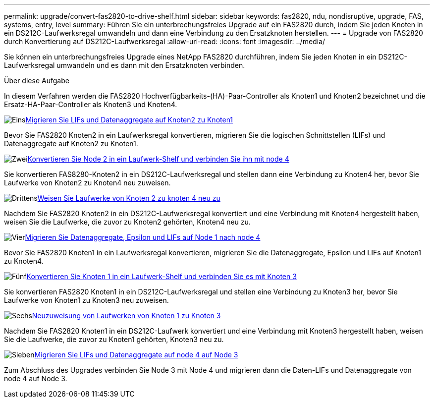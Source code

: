 ---
permalink: upgrade/convert-fas2820-to-drive-shelf.html 
sidebar: sidebar 
keywords: fas2820,  ndu, nondisruptive, upgrade, FAS, systems, entry, level 
summary: Führen Sie ein unterbrechungsfreies Upgrade auf ein FAS2820 durch, indem Sie jeden Knoten in ein DS212C-Laufwerksregal umwandeln und dann eine Verbindung zu den Ersatzknoten herstellen. 
---
= Upgrade von FAS2820 durch Konvertierung auf DS212C-Laufwerksregal
:allow-uri-read: 
:icons: font
:imagesdir: ../media/


[role="lead"]
Sie können ein unterbrechungsfreies Upgrade eines NetApp FAS2820 durchführen, indem Sie jeden Knoten in ein DS212C-Laufwerksregal umwandeln und es dann mit den Ersatzknoten verbinden.

.Über diese Aufgabe
In diesem Verfahren werden die FAS2820 Hochverfügbarkeits-(HA)-Paar-Controller als Knoten1 und Knoten2 bezeichnet und die Ersatz-HA-Paar-Controller als Knoten3 und Knoten4.

.image:https://raw.githubusercontent.com/NetAppDocs/common/main/media/number-1.png["Eins"]xref:migrate-fas2820-node2-lifs-aggregates.adoc[Migrieren Sie LIFs und Datenaggregate auf Knoten2 zu Knoten1]
[role="quick-margin-para"]
Bevor Sie FAS2820 Knoten2 in ein Laufwerksregal konvertieren, migrieren Sie die logischen Schnittstellen (LIFs) und Datenaggregate auf Knoten2 zu Knoten1.

.image:https://raw.githubusercontent.com/NetAppDocs/common/main/media/number-2.png["Zwei"]xref:convert-fas2820-node2-drive-shelf.adoc[Konvertieren Sie Node 2 in ein Laufwerk-Shelf und verbinden Sie ihn mit node 4]
[role="quick-margin-para"]
Sie konvertieren FAS8280-Knoten2 in ein DS212C-Laufwerksregal und stellen dann eine Verbindung zu Knoten4 her, bevor Sie Laufwerke von Knoten2 zu Knoten4 neu zuweisen.

.image:https://raw.githubusercontent.com/NetAppDocs/common/main/media/number-3.png["Drittens"]xref:reassign-fas2820-node2-drives.adoc[Weisen Sie Laufwerke von Knoten 2 zu knoten 4 neu zu]
[role="quick-margin-para"]
Nachdem Sie FAS2820 Knoten2 in ein DS212C-Laufwerksregal konvertiert und eine Verbindung mit Knoten4 hergestellt haben, weisen Sie die Laufwerke, die zuvor zu Knoten2 gehörten, Knoten4 neu zu.

.image:https://raw.githubusercontent.com/NetAppDocs/common/main/media/number-4.png["Vier"]xref:migrate-fas2820-aggregates-epsilon-lifs.adoc[Migrieren Sie Datenaggregate, Epsilon und LIFs auf Node 1 nach node 4]
[role="quick-margin-para"]
Bevor Sie FAS2820 Knoten1 in ein Laufwerksregal konvertieren, migrieren Sie die Datenaggregate, Epsilon und LIFs auf Knoten1 zu Knoten4.

.image:https://raw.githubusercontent.com/NetAppDocs/common/main/media/number-5.png["Fünf"]xref:convert-fas2820-node1-drive-shelf.html[Konvertieren Sie Knoten 1 in ein Laufwerk-Shelf und verbinden Sie es mit Knoten 3]
[role="quick-margin-para"]
Sie konvertieren FAS2820 Knoten1 in ein DS212C-Laufwerksregal und stellen eine Verbindung zu Knoten3 her, bevor Sie Laufwerke von Knoten1 zu Knoten3 neu zuweisen.

.image:https://raw.githubusercontent.com/NetAppDocs/common/main/media/number-6.png["Sechs"]xref:reassign-fas2820-node1-drives.adoc[Neuzuweisung von Laufwerken von Knoten 1 zu Knoten 3]
[role="quick-margin-para"]
Nachdem Sie FAS2820 Knoten1 in ein DS212C-Laufwerk konvertiert und eine Verbindung mit Knoten3 hergestellt haben, weisen Sie die Laufwerke, die zuvor zu Knoten1 gehörten, Knoten3 neu zu.

.image:https://raw.githubusercontent.com/NetAppDocs/common/main/media/number-7.png["Sieben"]xref:migrate-fas2820-node4-lIfs-aggregates.adoc[Migrieren Sie LIFs und Datenaggregate auf node 4 auf Node 3]
[role="quick-margin-para"]
Zum Abschluss des Upgrades verbinden Sie Node 3 mit Node 4 und migrieren dann die Daten-LIFs und Datenaggregate von node 4 auf Node 3.
